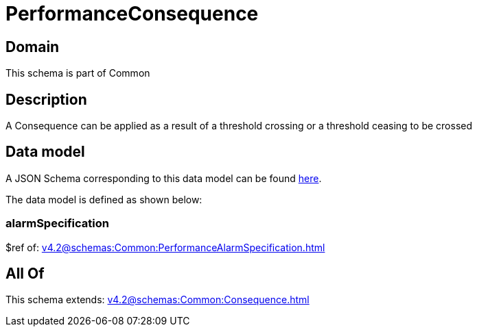 = PerformanceConsequence

[#domain]
== Domain

This schema is part of Common

[#description]
== Description

A Consequence can be applied as a result of a threshold crossing or a threshold ceasing to be crossed


[#data_model]
== Data model

A JSON Schema corresponding to this data model can be found https://tmforum.org[here].

The data model is defined as shown below:


=== alarmSpecification
$ref of: xref:v4.2@schemas:Common:PerformanceAlarmSpecification.adoc[]


[#all_of]
== All Of

This schema extends: xref:v4.2@schemas:Common:Consequence.adoc[]
